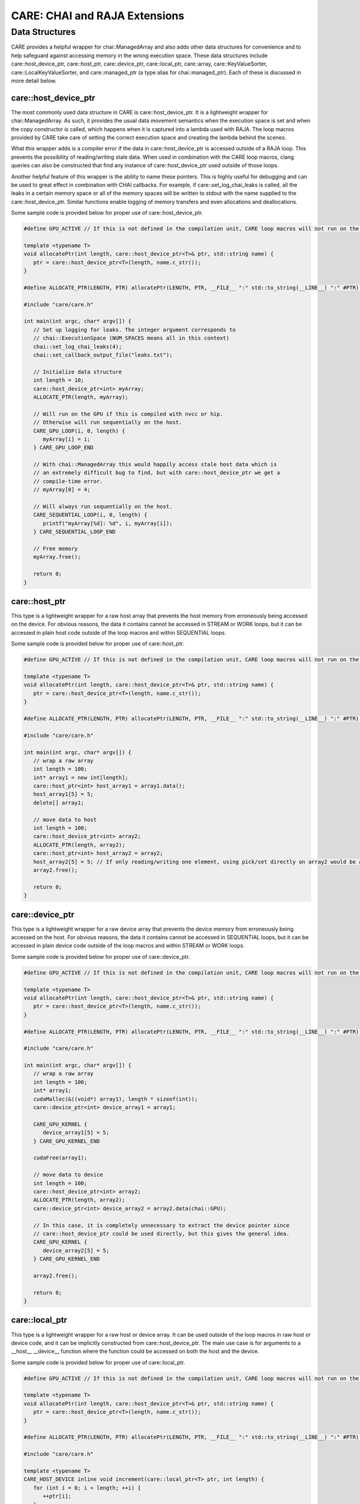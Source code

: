 .. ######################################################################################
   # Copyright 2020 Lawrence Livermore National Security, LLC and other CARE developers.
   # See the top-level LICENSE file for details.
   #
   # SPDX-License-Identifier: BSD-3-Clause
   ######################################################################################

==============================
CARE: CHAI and RAJA Extensions
==============================

Data Structures
===============

CARE provides a helpful wrapper for chai::ManagedArray and also adds other data structures for convenience and to help safeguard against accessing memory in the wrong execution space. These data structures include care::host_device_ptr, care::host_ptr, care::device_ptr, care::local_ptr, care::array, care::KeyValueSorter, care::LocalKeyValueSorter, and care::managed_ptr (a type alias for chai::managed_ptr). Each of these is discussed in more detail below.

care::host_device_ptr
---------------------

The most commonly used data structure in CARE is care::host_device_ptr. It is a lightweight wrapper for chai::ManagedArray. As such, it provides the usual data movement semantics when the execution space is set and when the copy constructor is called, which happens when it is captured into a lambda used with RAJA. The loop macros provided by CARE take care of setting the correct execution space and creating the lambda behind the scenes.

What this wrapper adds is a compiler error if the data in care::host_device_ptr is accessed outside of a RAJA loop. This prevents the possibility of reading/writing stale data. When used in combination with the CARE loop macros, clang queries can also be constructed that find any instance of care::host_device_ptr used outside of those loops.

Another helpful feature of this wrapper is the ability to name these pointers. This is highly useful for debugging and can be used to great effect in combination with CHAI callbacks. For example, if care::set_log_chai_leaks is called, all the leaks in a certain memory space or all of the memory spaces will be written to stdout with the name supplied to the care::host_device_ptr. Similar functions enable logging of memory transfers and even allocations and deallocations.

Some sample code is provided below for proper use of care::host_device_ptr.

.. code-block:: c++

   #define GPU_ACTIVE // If this is not defined in the compilation unit, CARE loop macros will not run on the device

   template <typename T>
   void allocatePtr(int length, care::host_device_ptr<T>& ptr, std::string name) {
      ptr = care::host_device_ptr<T>(length, name.c_str());
   }

   #define ALLOCATE_PTR(LENGTH, PTR) allocatePtr(LENGTH, PTR, __FILE__ ":" std::to_string(__LINE__) ":" #PTR);

   #include "care/care.h"

   int main(int argc, char* argv[]) {
      // Set up logging for leaks. The integer argument corresponds to
      // chai::ExecutionSpace (NUM_SPACES means all in this context)
      chai::set_log_chai_leaks(4);
      chai::set_callback_output_file("leaks.txt");

      // Initialize data structure
      int length = 10;
      care::host_device_ptr<int> myArray;
      ALLOCATE_PTR(length, myArray);

      // Will run on the GPU if this is compiled with nvcc or hip.
      // Otherwise will run sequentially on the host.
      CARE_GPU_LOOP(i, 0, length) {
         myArray[i] = i;
      } CARE_GPU_LOOP_END

      // With chai::ManagedArray this would happily access stale host data which is
      // an extremely difficult bug to find, but with care::host_device_ptr we get a
      // compile-time error.
      // myArray[0] = 4;

      // Will always run sequentially on the host.
      CARE_SEQUENTIAL_LOOP(i, 0, length) {
         printf("myArray[%d]: %d", i, myArray[i]);
      } CARE_SEQUENTIAL_LOOP_END

      // Free memory
      myArray.free();

      return 0;
   }

care::host_ptr
--------------

This type is a lightweight wrapper for a raw host array that prevents the host memory from erroneously being accessed on the device. For obvious reasons, the data it contains cannot be accessed in STREAM or WORK loops, but it can be accessed in plain host code outside of the loop macros and within SEQUENTIAL loops.

Some sample code is provided below for proper use of care::host_ptr.

.. code-block:: c++

   #define GPU_ACTIVE // If this is not defined in the compilation unit, CARE loop macros will not run on the device

   template <typename T>
   void allocatePtr(int length, care::host_device_ptr<T>& ptr, std::string name) {
      ptr = care::host_device_ptr<T>(length, name.c_str());
   }

   #define ALLOCATE_PTR(LENGTH, PTR) allocatePtr(LENGTH, PTR, __FILE__ ":" std::to_string(__LINE__) ":" #PTR);

   #include "care/care.h"

   int main(int argc, char* argv[]) {
      // wrap a raw array
      int length = 100;
      int* array1 = new int[length];
      care::host_ptr<int> host_array1 = array1.data();
      host_array1[5] = 5;
      delete[] array1;

      // move data to host
      int length = 100;
      care::host_device_ptr<int> array2;
      ALLOCATE_PTR(length, array2);
      care::host_ptr<int> host_array2 = array2;
      host_array2[5] = 5; // If only reading/writing one element, using pick/set directly on array2 would be a better choice. But if reading/writing multiple elements, this pattern is preferred since it does fewer memory transfers.
      array2.free();

      return 0;
   }

care::device_ptr
----------------

This type is a lightweight wrapper for a raw device array that prevents the device memory from erroneously being accessed on the host. For obvious reasons, the data it contains cannot be accessed in SEQUENTIAL loops, but it can be accessed in plain device code outside of the loop macros and within STREAM or WORK loops.

Some sample code is provided below for proper use of care::device_ptr.

.. code-block:: c++

   #define GPU_ACTIVE // If this is not defined in the compilation unit, CARE loop macros will not run on the device

   template <typename T>
   void allocatePtr(int length, care::host_device_ptr<T>& ptr, std::string name) {
      ptr = care::host_device_ptr<T>(length, name.c_str());
   }

   #define ALLOCATE_PTR(LENGTH, PTR) allocatePtr(LENGTH, PTR, __FILE__ ":" std::to_string(__LINE__) ":" #PTR);

   #include "care/care.h"

   int main(int argc, char* argv[]) {
      // wrap a raw array
      int length = 100;
      int* array1;
      cudaMalloc(&((void*) array1), length * sizeof(int));
      care::device_ptr<int> device_array1 = array1;

      CARE_GPU_KERNEL {
         device_array1[5] = 5;
      } CARE_GPU_KERNEL_END

      cudaFree(array1);

      // move data to device
      int length = 100;
      care::host_device_ptr<int> array2;
      ALLOCATE_PTR(length, array2);
      care::device_ptr<int> device_array2 = array2.data(chai::GPU);

      // In this case, it is completely unnecessary to extract the device pointer since
      // care::host_device_ptr could be used directly, but this gives the general idea.
      CARE_GPU_KERNEL {
         device_array2[5] = 5;
      } CARE_GPU_KERNEL_END

      array2.free();

      return 0;
   }

care::local_ptr
---------------

This type is a lightweight wrapper for a raw host or device array. It can be used outside of the loop macros in raw host or device code, and it can be implicitly constructed from care::host_device_ptr. The main use case is for arguments to a __host__ __device__ function where the function could be accessed on both the host and the device.

Some sample code is provided below for proper use of care::local_ptr.

.. code-block:: c++

   #define GPU_ACTIVE // If this is not defined in the compilation unit, CARE loop macros will not run on the device

   template <typename T>
   void allocatePtr(int length, care::host_device_ptr<T>& ptr, std::string name) {
      ptr = care::host_device_ptr<T>(length, name.c_str());
   }

   #define ALLOCATE_PTR(LENGTH, PTR) allocatePtr(LENGTH, PTR, __FILE__ ":" std::to_string(__LINE__) ":" #PTR);

   #include "care/care.h"

   template <typename T>
   CARE_HOST_DEVICE inline void increment(care::local_ptr<T> ptr, int length) {
      for (int i = 0; i < length; ++i) {
         ++ptr[i];
      }
   }

   int main(int argc, char* argv[]) {
      // Set up
      int length = 100;
      care::host_device_ptr<int> myArray;
      ALLOCATE_PTR(length, myArray);

      // Access on the device
      CARE_GPU_KERNEL {
         increment(myArray, length);
      } CARE_GPU_KERNEL_END

      // Access on the host
      CARE_HOST_KERNEL {
         increment(myArray, length);
      } CARE_HOST_KERNEL_END

      // Clean up
      myArray.free();

      return 0;
   }

care::array
-----------

This data structure is similar to std::array, but it can be accessed on the device. The main caveat is that it is read-only on the device since there would be no way to bring back changes made on the device to the host data. It can be constructed and modified outside of the loop macros because it is read-only on the device. In older versions of CUDA (before version 10), a compiler bug prevented fixed size arrays from being captured in lambdas correctly, so this data structure was the only workaround for that problem.

Some sample code is provided below for proper use of care::array.

.. code-block:: c++

   #define GPU_ACTIVE // If this is not defined in the compilation unit, CARE loop macros will not run on the device

   template <typename T>
   void allocatePtr(int length, care::host_device_ptr<T>& ptr, std::string name) {
      ptr = care::host_device_ptr<T>(length, name.c_str());
   }

   #define ALLOCATE_PTR(LENGTH, PTR) allocatePtr(LENGTH, PTR, __FILE__ ":" std::to_string(__LINE__) ":" #PTR);

   #include "care/care.h"

   int main(int argc, char* argv[]) {
      // Set up
      int length = 100;
      care::host_device_ptr<int> x, y, z;
      ALLOCATE_PTR(length, x);
      ALLOCATE_PTR(length, y);
      ALLOCATE_PTR(length, z);

      care::array<double, 3> translate{{0.5, 1.0, -1.0}};

      // Read on the device
      CARE_STREAM_LOOP(i, 0, length) {
         x[i] += translate[0];
         y[i] += translate[1];
         z[i] += translate[2];
      } CARE_STREAM_LOOP_END

      // Clean up
      z.free();
      y.free();
      x.free();

      return 0;
   }

care::managed_ptr
-----------------

This type is an alias for chai::managed_ptr, which is used to provide a portable pattern for polymorphism on the host and the device. care::make_managed is also provided as a facade for chai::make_managed.

Some sample code is provided below for proper use of care::managed_ptr.

.. code-block:: c++

   #define GPU_ACTIVE // If this is not defined in the compilation unit, CARE loop macros will not run on the device

   template <typename T>
   void allocatePtr(int length, care::host_device_ptr<T>& ptr, std::string name) {
      ptr = care::host_device_ptr<T>(length, name.c_str());
   }

   #define ALLOCATE_PTR(LENGTH, PTR) allocatePtr(LENGTH, PTR, __FILE__ ":" std::to_string(__LINE__) ":" #PTR);

   #include "care/care.h"

   class BaseClass {
      public:
         CARE_HOST_DEVICE BaseClass() {}
         CARE_HOST_DEVICE virtual ~BaseClass() {}
         CARE_HOST_DEVICE virtual int getData(int index) = 0;
         CARE_HOST_DEVICE virtual void setData(int index, int value) = 0;
   };

   class DerivedClass {
      public:
         CARE_HOST_DEVICE DerivedClass(int* data) : BaseClass(), m_data(data) {}
         CARE_HOST_DEVICE virtual ~DerivedClass() {}
         CARE_HOST_DEVICE virtual int getData(int index) override { return m_data[index]; }
         CARE_HOST_DEVICE virtual void setData(int index, int value) override { m_data[index] = value; }

      private:
         int* m_data
   };

   int main(int argc, char* argv[]) {
      // Set up
      int length = 100;
      care::host_device_ptr<int> myArray;
      ALLOCATE_PTR(length, myArray);

      care::managed_ptr<BaseClass> base = care::make_managed<DerivedClass>(data);

      // Access on the device
      CARE_STREAM_LOOP(i, 0, length) {
         int temp = base->getData(i);
         // Do something with temp
      } CARE_STREAM_LOOP_END

      // Clean up
      base.free();
      myArray.free();

      return 0;
   }
